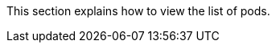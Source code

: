 // :ks_include_id: 28a0c6fdb89548bb9027842de7697721
This section explains how to view the list of pods.